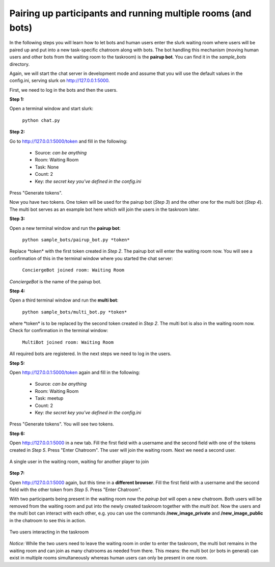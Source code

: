 .. _slurk_multibots:

Pairing up participants and running multiple rooms (and bots)
=============================================================

In the following steps you will learn how to let bots and human users enter the slurk waiting room where users will be paired up and put into a new task-specific chatroom along with bots. The bot handling this mechanism (moving human users and other bots from the waiting room to the taskroom) is the **pairup bot**. You can find it in the *sample_bots* directory.

Again, we will start the chat server in development mode and assume that you will use the default values in the config.ini, serving slurk on http://127.0.0.1:5000.

First, we need to log in the bots and then the users.

**Step 1:** 

Open a terminal window and start slurk:

  ``python chat.py``

**Step 2:**

Go to http://127.0.0.1:5000/token and fill in the following:

  - Source:  *can be anything*
  - Room:    Waiting Room
  - Task:    None
  - Count:   2	
  - Key:     *the secret key you've defined in the config.ini*
   
Press "Generate tokens".

Now you have two tokens. One token will be used for the pairup bot (*Step 3*) and the other one for the multi bot (*Step 4*). The multi bot serves as an example bot here which will join the users in the taskroom later.
   
**Step 3:**

Open a new terminal window and run the **pairup bot**:

  ``python sample_bots/pairup_bot.py *token*``

Replace \*token\* with the first token created in *Step 2*. The pairup bot will enter the waiting room now. You will see a confirmation of this in the terminal window where you started the chat server:
 
  ``ConciergeBot joined room: Waiting Room``
    
*ConciergeBot* is the name of the pairup bot.

**Step 4:**
 
Open a third terminal window and run the **multi bot**:

  ``python sample_bots/multi_bot.py *token*``

where \*token\* is to be replaced by the second token created in *Step 2*. The multi bot is also in the waiting room now. Check for confirmation in the terminal window:

  ``MultiBot joined room: Waiting Room``
 
All required bots are registered. In the next steps we need to log in the users.

**Step 5:**

Open http://127.0.0.1:5000/token again and fill in the following:

  - Source:  *can be anything*
  - Room:    Waiting Room
  - Task:    meetup
  - Count:   2	
  - Key:     *the secret key you've defined in the config.ini*

Press "Generate tokens". You will see two tokens.

**Step 6:**

Open http://127.0.0.1:5000 in a new tab. Fill the first field with a username and the second field with one of the tokens created in *Step 5*. Press "Enter Chatroom". The user will join the waiting room. Next we need a second user.
  
.. _screenshot_void:
.. figure:: slurk_waitingroom.png
   :align: center
   :scale: 60 %

   A single user in the waiting room, waiting for another player to join

**Step 7:**

Open http://127.0.0.1:5000 again, but this time in a **different browser**. Fill the first field with a username and the second field with the other token from *Step 5*. Press "Enter Chatroom".

With two participants being present in the waiting room now the *pairup bot* will open a new chatroom. Both users will be removed from the waiting room and put into the newly created taskroom together with the *multi bot*. Now the users and the multi bot can interact with each other, e.g. you can use the commands **/new_image_private** and **/new_image_public** in the chatroom to see this in action.

.. _screenshot_privimage:
.. figure:: slurk_taskroom.png
   :align: center
   :scale: 60 %

   Two users interacting in the taskroom

*Notice:* While the two users need to leave the waiting room in order to enter the taskroom, the multi bot remains in the waiting room and can join as many chatrooms as needed from there. This means: the multi bot (or bots in general) can exist in multiple rooms simultaneously whereas human users can only be present in one room.
